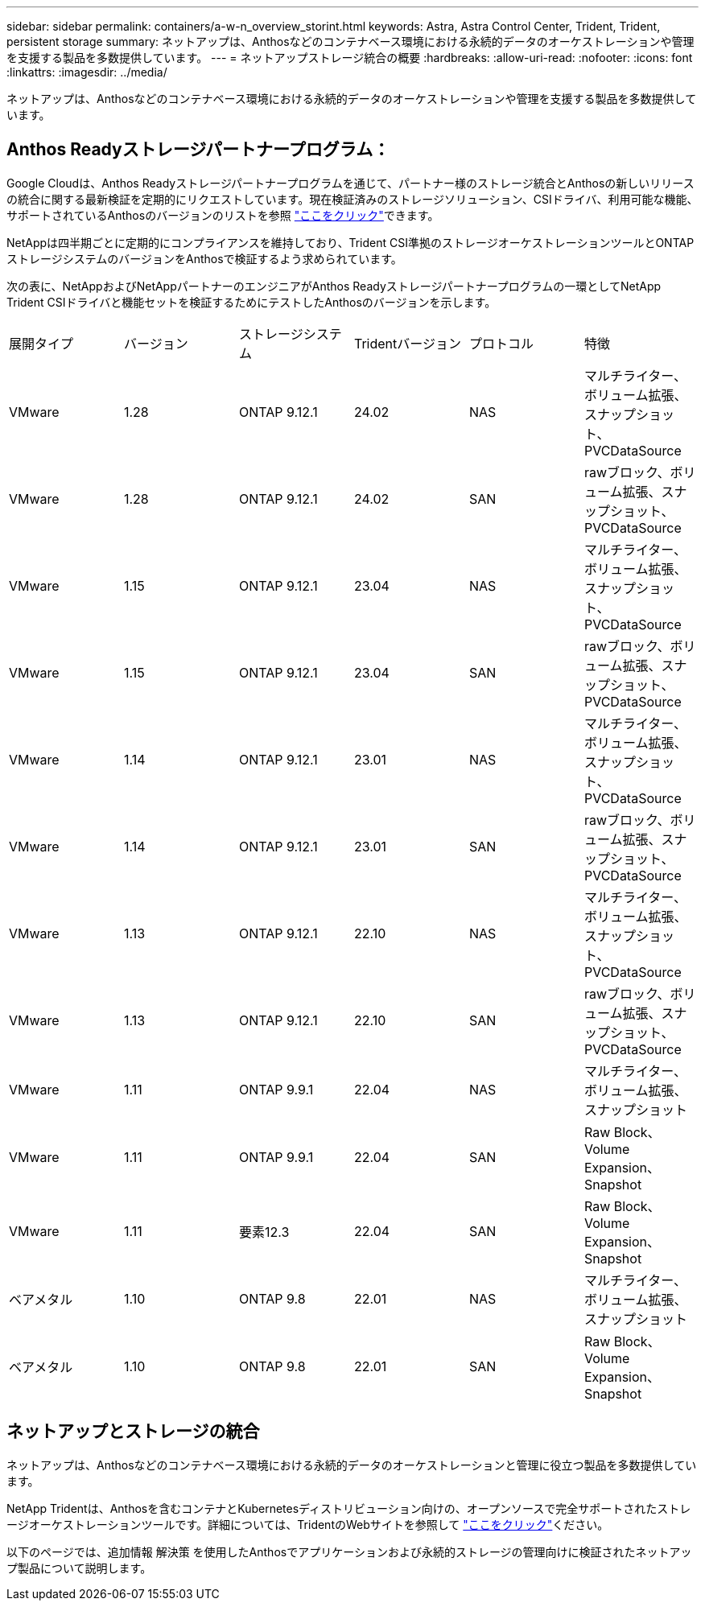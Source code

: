 ---
sidebar: sidebar 
permalink: containers/a-w-n_overview_storint.html 
keywords: Astra, Astra Control Center, Trident, Trident, persistent storage 
summary: ネットアップは、Anthosなどのコンテナベース環境における永続的データのオーケストレーションや管理を支援する製品を多数提供しています。 
---
= ネットアップストレージ統合の概要
:hardbreaks:
:allow-uri-read: 
:nofooter: 
:icons: font
:linkattrs: 
:imagesdir: ../media/


[role="lead"]
ネットアップは、Anthosなどのコンテナベース環境における永続的データのオーケストレーションや管理を支援する製品を多数提供しています。



== Anthos Readyストレージパートナープログラム：

Google Cloudは、Anthos Readyストレージパートナープログラムを通じて、パートナー様のストレージ統合とAnthosの新しいリリースの統合に関する最新検証を定期的にリクエストしています。現在検証済みのストレージソリューション、CSIドライバ、利用可能な機能、サポートされているAnthosのバージョンのリストを参照 https://cloud.google.com/anthos/docs/resources/partner-storage["ここをクリック"^]できます。

NetAppは四半期ごとに定期的にコンプライアンスを維持しており、Trident CSI準拠のストレージオーケストレーションツールとONTAPストレージシステムのバージョンをAnthosで検証するよう求められています。

次の表に、NetAppおよびNetAppパートナーのエンジニアがAnthos Readyストレージパートナープログラムの一環としてNetApp Trident CSIドライバと機能セットを検証するためにテストしたAnthosのバージョンを示します。

|===


| 展開タイプ | バージョン | ストレージシステム | Tridentバージョン | プロトコル | 特徴 


| VMware | 1.28 | ONTAP 9.12.1 | 24.02 | NAS | マルチライター、ボリューム拡張、スナップショット、PVCDataSource 


| VMware | 1.28 | ONTAP 9.12.1 | 24.02 | SAN | rawブロック、ボリューム拡張、スナップショット、PVCDataSource 


| VMware | 1.15 | ONTAP 9.12.1 | 23.04 | NAS | マルチライター、ボリューム拡張、スナップショット、PVCDataSource 


| VMware | 1.15 | ONTAP 9.12.1 | 23.04 | SAN | rawブロック、ボリューム拡張、スナップショット、PVCDataSource 


| VMware | 1.14 | ONTAP 9.12.1 | 23.01 | NAS | マルチライター、ボリューム拡張、スナップショット、PVCDataSource 


| VMware | 1.14 | ONTAP 9.12.1 | 23.01 | SAN | rawブロック、ボリューム拡張、スナップショット、PVCDataSource 


| VMware | 1.13 | ONTAP 9.12.1 | 22.10 | NAS | マルチライター、ボリューム拡張、スナップショット、PVCDataSource 


| VMware | 1.13 | ONTAP 9.12.1 | 22.10 | SAN | rawブロック、ボリューム拡張、スナップショット、PVCDataSource 


| VMware | 1.11 | ONTAP 9.9.1 | 22.04 | NAS | マルチライター、ボリューム拡張、スナップショット 


| VMware | 1.11 | ONTAP 9.9.1 | 22.04 | SAN | Raw Block、Volume Expansion、Snapshot 


| VMware | 1.11 | 要素12.3 | 22.04 | SAN | Raw Block、Volume Expansion、Snapshot 


| ベアメタル | 1.10 | ONTAP 9.8 | 22.01 | NAS | マルチライター、ボリューム拡張、スナップショット 


| ベアメタル | 1.10 | ONTAP 9.8 | 22.01 | SAN | Raw Block、Volume Expansion、Snapshot 
|===


== ネットアップとストレージの統合

ネットアップは、Anthosなどのコンテナベース環境における永続的データのオーケストレーションと管理に役立つ製品を多数提供しています。

NetApp Tridentは、Anthosを含むコンテナとKubernetesディストリビューション向けの、オープンソースで完全サポートされたストレージオーケストレーションツールです。詳細については、TridentのWebサイトを参照して https://docs.netapp.com/us-en/trident/index.html["ここをクリック"]ください。

以下のページでは、追加情報 解決策 を使用したAnthosでアプリケーションおよび永続的ストレージの管理向けに検証されたネットアップ製品について説明します。

